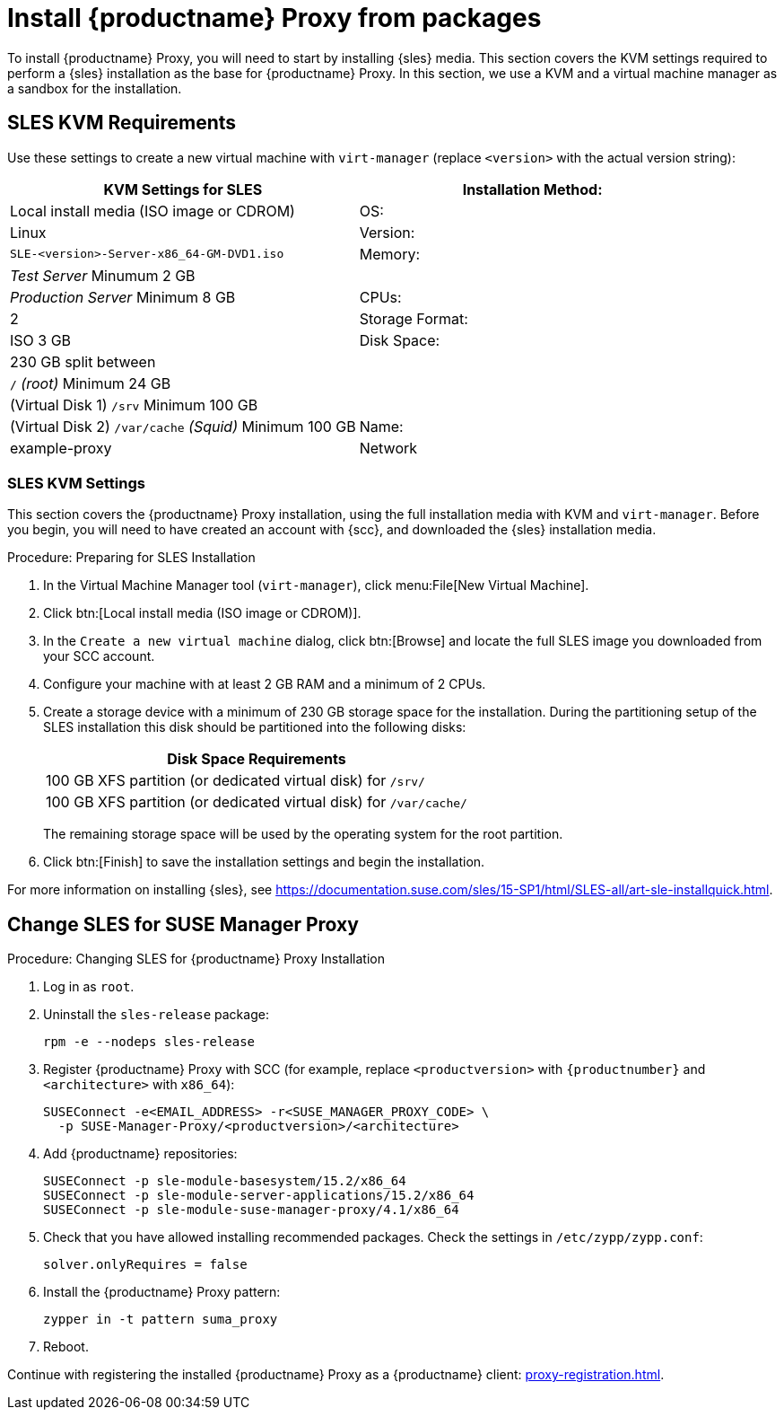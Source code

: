 [[installation-proxy]]
= Install {productname} Proxy from packages

To install {productname} Proxy, you will need to start by installing {sles} media.
This section covers the KVM settings required to perform a {sles} installation as the base for {productname} Proxy.
In this section, we use a KVM and a virtual machine manager as a sandbox for the installation.



[[installation-proxy-requirements]]
== SLES KVM Requirements

Use these settings to create a new virtual machine with [command]``virt-manager`` (replace [literal]``<version>`` with the actual version string):

[cols="1,1", options="header"]
|===
| KVM Settings for SLES
| Installation Method: | Local install media (ISO image or CDROM)
| OS:                  | Linux
| Version:             |``SLE-``[literal]``<version>````-Server-x86_64-GM-DVD1.iso``
| Memory:              | _Test Server_ Minumum 2{nbsp}GB
|                      | _Production Server_ Minimum 8{nbsp}GB
| CPUs:                | 2
| Storage Format:      | ISO 3{nbsp}GB
| Disk Space:          | 230{nbsp}GB split between
|                      | [path]``/`` _(root)_ Minimum 24{nbsp}GB
|                      | (Virtual Disk 1) [path]``/srv`` Minimum 100{nbsp}GB
|                      | (Virtual Disk 2) [path]``/var/cache`` _(Squid)_ Minimum 100{nbsp}GB
| Name:                | example-proxy
| Network              | Bridge br0
|===



[[installation-proxy-sles-settings]]
=== SLES KVM Settings

This section covers the {productname} Proxy installation, using the full installation media with KVM and [command]``virt-manager``.
Before you begin, you will need to have created an account with {scc}, and downloaded the {sles} installation media.



.Procedure: Preparing for SLES Installation
. In the Virtual Machine Manager tool ([command]``virt-manager``), click menu:File[New Virtual Machine].
. Click btn:[Local install media (ISO image or CDROM)].
. In the [guimenu]``Create a new virtual machine`` dialog, click btn:[Browse] and locate the full SLES image you downloaded from your SCC account.
. Configure your machine with at least 2 GB RAM and a minimum of 2 CPUs.
. Create a storage device with a minimum of 230 GB storage space for the installation.
During the partitioning setup of the SLES installation this disk should be partitioned into the following disks:
+
// FIXME: not sure about swap space
// |4{nbsp}GB Swap space
// Can we move this table out of the procedure? --LKB 2020-04-16
+
[cols="1", options="header"]
|===
| Disk Space Requirements
| 100{nbsp}GB XFS partition (or dedicated virtual disk) for [path]``/srv/``
| 100{nbsp}GB XFS partition (or dedicated virtual disk) for [path]``/var/cache/``
|===
+
The remaining storage space will be used by the operating system for the root partition.
. Click btn:[Finish] to save the installation settings and begin the installation.

For more information on installing {sles}, see https://documentation.suse.com/sles/15-SP1/html/SLES-all/art-sle-installquick.html.



[[installation-proxy-sles]]
== Change SLES for SUSE Manager Proxy



[[proc-installation-proxy-sles]]
.Procedure: Changing SLES for {productname} Proxy Installation

// Most steps are currently needed because of 4.0 workarounds
. Log in as `root`.
. Uninstall the `sles-release` package:
+
----
rpm -e --nodeps sles-release
----
. Register {productname} Proxy with SCC (for example, replace `<productversion>` with `{productnumber}` and `<architecture>` with `x86_64`):
+
----
SUSEConnect -e<EMAIL_ADDRESS> -r<SUSE_MANAGER_PROXY_CODE> \
  -p SUSE-Manager-Proxy/<productversion>/<architecture>
----
. Add {productname} repositories:
+
----
SUSEConnect -p sle-module-basesystem/15.2/x86_64
SUSEConnect -p sle-module-server-applications/15.2/x86_64
SUSEConnect -p sle-module-suse-manager-proxy/4.1/x86_64
----
. Check that you have allowed installing recommended packages.
Check the settings in `/etc/zypp/zypp.conf`:
+
----
solver.onlyRequires = false
----
. Install the {productname} Proxy pattern:
+
----
zypper in -t pattern suma_proxy
----
. Reboot.

Continue with registering the installed {productname} Proxy as a {productname} client: xref:proxy-registration.adoc[].
